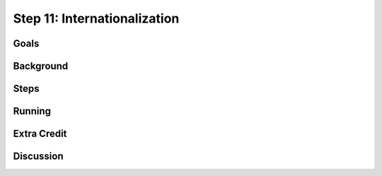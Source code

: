 =============================
Step 11: Internationalization
=============================

Goals
=====

Background
==========

Steps
=====

Running
=======

Extra Credit
============

Discussion
==========

